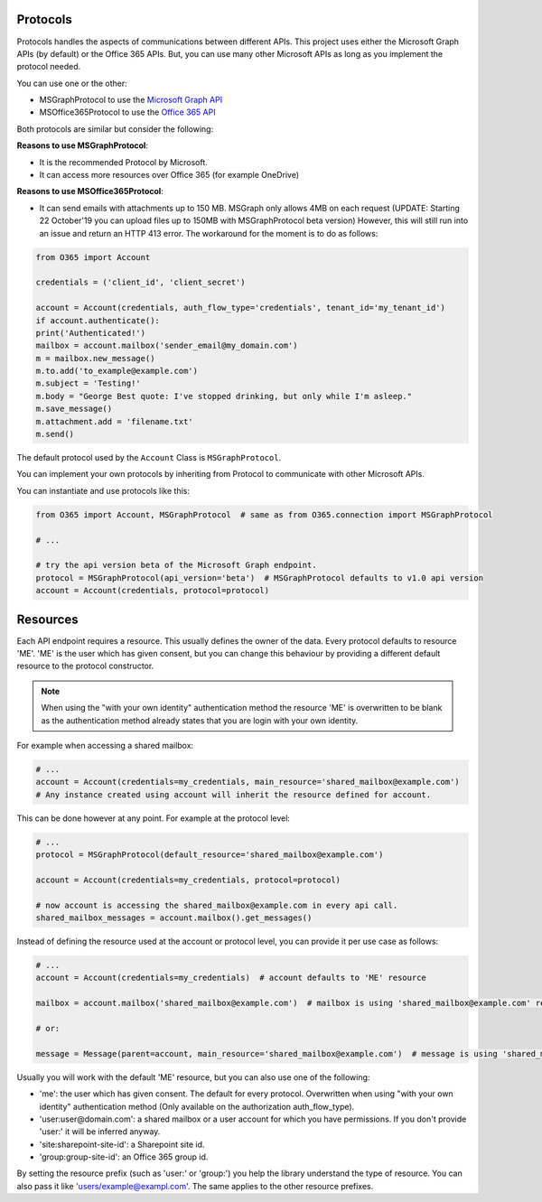 Protocols
=========
Protocols handles the aspects of communications between different APIs. This project uses either the Microsoft Graph APIs (by default) or the Office 365 APIs. But, you can use many other Microsoft APIs as long as you implement the protocol needed.

You can use one or the other:

* MSGraphProtocol to use the `Microsoft Graph API <https://developer.microsoft.com/en-us/graph/docs/concepts/overview>`_
* MSOffice365Protocol to use the `Office 365 API <https://msdn.microsoft.com/en-us/office/office365/api/api-catalog>`_

Both protocols are similar but consider the following:

**Reasons to use MSGraphProtocol**:

* It is the recommended Protocol by Microsoft.
* It can access more resources over Office 365 (for example OneDrive)

**Reasons to use MSOffice365Protocol**:

* It can send emails with attachments up to 150 MB. MSGraph only allows 4MB on each request (UPDATE: Starting 22 October'19 you can upload files up to 150MB with MSGraphProtocol beta version) However, this will still run into an issue and return an HTTP 413 error. The workaround for the moment is to do as follows:

.. code-block:: python

    from O365 import Account

    credentials = ('client_id', 'client_secret')

    account = Account(credentials, auth_flow_type='credentials', tenant_id='my_tenant_id')
    if account.authenticate():
    print('Authenticated!')
    mailbox = account.mailbox('sender_email@my_domain.com') 
    m = mailbox.new_message()
    m.to.add('to_example@example.com')
    m.subject = 'Testing!'
    m.body = "George Best quote: I've stopped drinking, but only while I'm asleep."
    m.save_message()
    m.attachment.add = 'filename.txt'
    m.send()

The default protocol used by the ``Account`` Class is ``MSGraphProtocol``.

You can implement your own protocols by inheriting from Protocol to communicate with other Microsoft APIs.

You can instantiate and use protocols like this:

.. code-block:: python

    from O365 import Account, MSGraphProtocol  # same as from O365.connection import MSGraphProtocol

    # ...

    # try the api version beta of the Microsoft Graph endpoint.
    protocol = MSGraphProtocol(api_version='beta')  # MSGraphProtocol defaults to v1.0 api version
    account = Account(credentials, protocol=protocol)

Resources
=========
Each API endpoint requires a resource. This usually defines the owner of the data. Every protocol defaults to resource 'ME'. 'ME' is the user which has given consent, but you can change this behaviour by providing a different default resource to the protocol constructor.

.. note::

    When using the "with your own identity" authentication method the resource 'ME' is overwritten to be blank as the authentication method already states that you are login with your own identity.

For example when accessing a shared mailbox:

.. code-block:: python

    # ...
    account = Account(credentials=my_credentials, main_resource='shared_mailbox@example.com')
    # Any instance created using account will inherit the resource defined for account.

This can be done however at any point. For example at the protocol level:

.. code-block:: python

    # ...
    protocol = MSGraphProtocol(default_resource='shared_mailbox@example.com')

    account = Account(credentials=my_credentials, protocol=protocol)

    # now account is accessing the shared_mailbox@example.com in every api call.
    shared_mailbox_messages = account.mailbox().get_messages()

Instead of defining the resource used at the account or protocol level, you can provide it per use case as follows:

.. code-block:: python

    # ...
    account = Account(credentials=my_credentials)  # account defaults to 'ME' resource

    mailbox = account.mailbox('shared_mailbox@example.com')  # mailbox is using 'shared_mailbox@example.com' resource instead of 'ME'

    # or:

    message = Message(parent=account, main_resource='shared_mailbox@example.com')  # message is using 'shared_mailbox@example.com' resource

Usually you will work with the default 'ME' resource, but you can also use one of the following:

* 'me': the user which has given consent. The default for every protocol. Overwritten when using "with your own identity" authentication method (Only available on the authorization auth_flow_type).
* 'user:user@domain.com': a shared mailbox or a user account for which you have permissions. If you don't provide 'user:' it will be inferred anyway.
* 'site:sharepoint-site-id': a Sharepoint site id.
* 'group:group-site-id': an Office 365 group id.

By setting the resource prefix (such as 'user:' or 'group:') you help the library understand the type of resource. You can also pass it like 'users/example@exampl.com'. The same applies to the other resource prefixes.